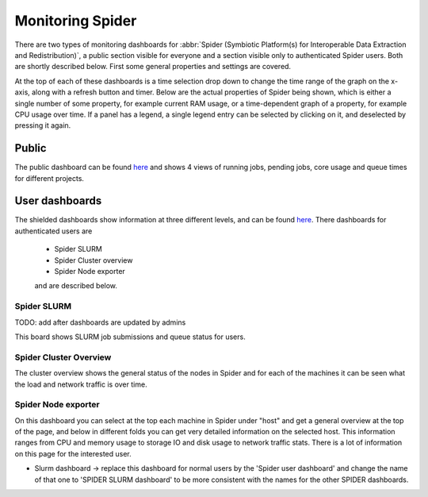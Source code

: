 .. _monitoring-spider:
*****************
Monitoring Spider
*****************

There are two types of monitoring dashboards for :abbr:`Spider (Symbiotic Platform(s) for Interoperable Data Extraction and Redistribution)`, a public section visible for everyone and a section visible only to authenticated Spider users.
Both are shortly described below. First some general properties and settings are covered. 

At the top of each of these dashboards is a time selection drop down to change the time range of the graph on the x-axis, along with a refresh button and timer.
Below are the actual properties of Spider being shown, which is either a single number of some property, for example current RAM usage, or a time-dependent graph of a property, for example CPU usage over time. If a panel has a legend, a single legend entry can be selected by clicking on it, and deselected by pressing it again.

Public
======

The public dashboard can be found `here <https://jobsview.grid.surfsara.nl/grafana/d/i289WluZz/spider?orgId=1>`_ and shows 4 views of running jobs, pending jobs, core usage and queue times for different projects.

User dashboards
===============

The shielded dashboards show information at three different levels, and can be found `here <https://monitor.spider.surfsara.nl/grafana/dashboards>`_.
There dashboards for authenticated users are 

 - Spider SLURM 
 - Spider Cluster overview
 - Spider Node exporter

 and are described below.

============
Spider SLURM
============

TODO: add after dashboards are updated by admins

This board shows SLURM job submissions and queue status for users.

=======================
Spider Cluster Overview
=======================

The cluster overview shows the general status of the nodes in Spider and for each of the machines it can be seen what the load and network traffic is over time.

====================
Spider Node exporter
====================

On this dashboard you can select at the top each machine in Spider under "host" and get a general overview at the top of the page, and below in different folds you can get very detailed information on the selected host.
This information ranges from CPU and memory usage to storage IO and disk usage to network traffic stats. There is a lot of information on this page for the interested user.



- Slurm dashboard -> replace this dashboard for normal users by the 'Spider user dashboard' and change the name of that one to 'SPIDER SLURM dashboard' to be more consistent with the names for the other SPIDER dashboards.
